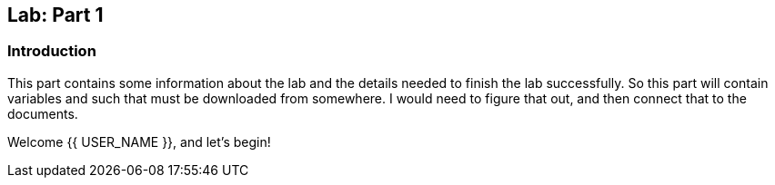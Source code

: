 ## Lab: Part 1

### Introduction

This part contains some information about the lab and the details needed to finish the lab successfully. So this part will contain variables and such that must be downloaded from somewhere. I would need to figure that out, and then connect that to the documents. 

Welcome {{ USER_NAME }}, and let's begin!